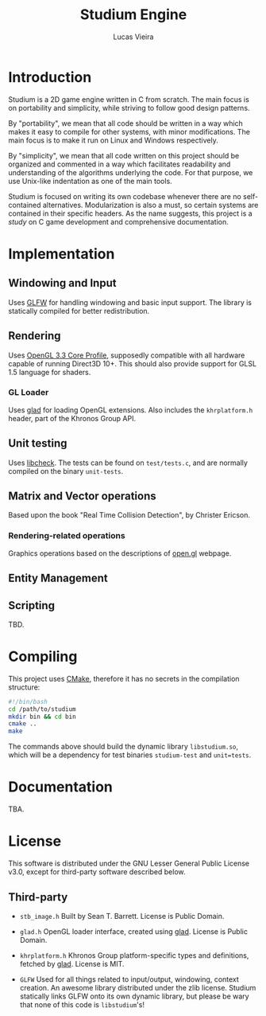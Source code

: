 #+TITLE:  Studium Engine
#+AUTHOR: Lucas Vieira
#+EMAIL:  lucasvieira@lisp.com.br

* Introduction
Studium is a 2D game engine written in C from scratch. The main focus is on
portability and simplicity, while striving to follow good design patterns.

By "portability", we mean that all code should be written in a way which makes
it easy to compile for other systems, with minor modifications. The main focus
is to make it run on Linux and Windows respectively.

By "simplicity", we mean that all code written on this project should be
organized and commented in a way which facilitates readability and understanding
of the algorithms underlying the code. For that purpose, we use Unix-like
indentation as one of the main tools.

Studium is focused on writing its own codebase whenever there are no
self-contained alternatives. Modularization is also a must, so certain systems
are contained in their specific headers. As the name suggests, this project is a
/study/ on C game development and comprehensive documentation.

* Implementation
** Windowing and Input
Uses [[https://www.glfw.org/][GLFW]] for handling windowing and basic input support. The library is
statically compiled for better redistribution.

** Rendering
Uses [[https://www.khronos.org/registry/OpenGL/specs/gl/glspec33.core.pdf][OpenGL 3.3 Core Profile]], supposedly compatible with all hardware capable of
running Direct3D 10+. This should also provide support for GLSL 1.5 language for
shaders.

*** GL Loader
Uses [[https://glad.dav1d.de/][glad]] for loading OpenGL extensions. Also includes the =khrplatform.h=
header, part of the Khronos Group API.

** Unit testing
Uses [[https://libcheck.github.io/check/][libcheck]]. The tests can be found on =test/tests.c=, and are normally
compiled on the binary =unit-tests=.

** Matrix and Vector operations
Based upon the book "Real Time Collision Detection", by Christer Ericson.

*** Rendering-related operations
Graphics operations based on the descriptions of [[https://open.gl/transformations][open.gl]] webpage.

** Entity Management


** Scripting
TBD.

* Compiling
This project uses [[https://cmake.org/][CMake]], therefore it has no secrets in the compilation
structure:

#+BEGIN_SRC bash
#!/bin/bash
cd /path/to/studium
mkdir bin && cd bin
cmake ..
make
#+END_SRC

The commands above should build the dynamic library =libstudium.so=, which will
be a dependency for test binaries =studium-test= and =unit=tests=.

* Documentation
TBA.

* License

This software is distributed under the GNU Lesser General Public License v3.0,
except for third-party software described below.

** Third-party

- =stb_image.h=
  Built by Sean T. Barrett. License is Public Domain.

- =glad.h=
  OpenGL loader interface, created using [[https://github.com/Dav1dde/glad][glad]]. License is Public Domain.

- =khrplatform.h=
  Khronos Group platform-specific types and definitions, fetched by [[https://github.com/Dav1dde/glad][glad]].
  License is MIT.

- =GLFW=
  Used for all things related to input/output, windowing, context creation.
  An awesome library distributed under the zlib license. Studium statically
  links GLFW onto its own dynamic library, but please be wary that none of
  this code is =libstudium='s!
